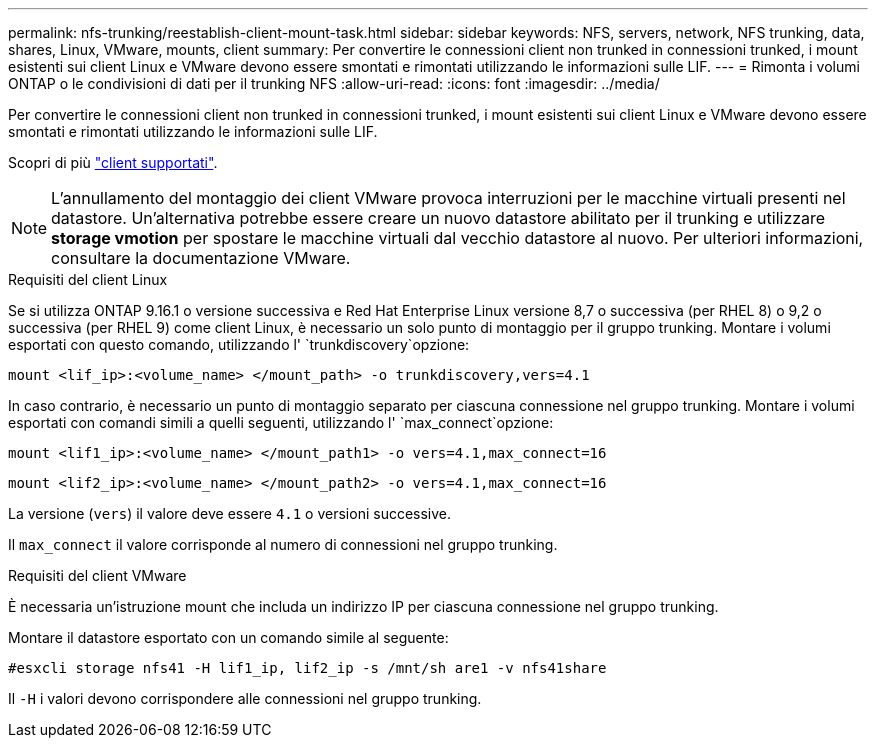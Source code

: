 ---
permalink: nfs-trunking/reestablish-client-mount-task.html 
sidebar: sidebar 
keywords: NFS, servers, network, NFS trunking, data, shares, Linux, VMware, mounts, client 
summary: Per convertire le connessioni client non trunked in connessioni trunked, i mount esistenti sui client Linux e VMware devono essere smontati e rimontati utilizzando le informazioni sulle LIF. 
---
= Rimonta i volumi ONTAP o le condivisioni di dati per il trunking NFS
:allow-uri-read: 
:icons: font
:imagesdir: ../media/


[role="lead"]
Per convertire le connessioni client non trunked in connessioni trunked, i mount esistenti sui client Linux e VMware devono essere smontati e rimontati utilizzando le informazioni sulle LIF.

Scopri di più link:index.html#supported-clients["client supportati"].


NOTE: L'annullamento del montaggio dei client VMware provoca interruzioni per le macchine virtuali presenti nel datastore. Un'alternativa potrebbe essere creare un nuovo datastore abilitato per il trunking e utilizzare *storage vmotion* per spostare le macchine virtuali dal vecchio datastore al nuovo. Per ulteriori informazioni, consultare la documentazione VMware.

[role="tabbed-block"]
====
.Requisiti del client Linux
--
Se si utilizza ONTAP 9.16.1 o versione successiva e Red Hat Enterprise Linux versione 8,7 o successiva (per RHEL 8) o 9,2 o successiva (per RHEL 9) come client Linux, è necessario un solo punto di montaggio per il gruppo trunking. Montare i volumi esportati con questo comando, utilizzando l' `trunkdiscovery`opzione:

[source, cli]
----
mount <lif_ip>:<volume_name> </mount_path> -o trunkdiscovery,vers=4.1
----
In caso contrario, è necessario un punto di montaggio separato per ciascuna connessione nel gruppo trunking. Montare i volumi esportati con comandi simili a quelli seguenti, utilizzando l' `max_connect`opzione:

[source, cli]
----
mount <lif1_ip>:<volume_name> </mount_path1> -o vers=4.1,max_connect=16
----
[source, cli]
----
mount <lif2_ip>:<volume_name> </mount_path2> -o vers=4.1,max_connect=16
----
La versione (`vers`) il valore deve essere `4.1` o versioni successive.

Il `max_connect` il valore corrisponde al numero di connessioni nel gruppo trunking.

--
.Requisiti del client VMware
--
È necessaria un'istruzione mount che includa un indirizzo IP per ciascuna connessione nel gruppo trunking.

Montare il datastore esportato con un comando simile al seguente:

`#esxcli storage nfs41 -H lif1_ip, lif2_ip -s /mnt/sh are1 -v nfs41share`

Il `-H` i valori devono corrispondere alle connessioni nel gruppo trunking.

--
====